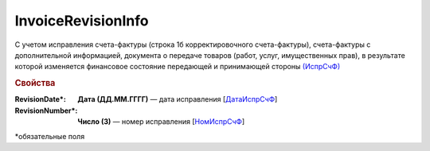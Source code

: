 
InvoiceRevisionInfo
===================

С учетом исправления счета-фактуры (строка 1б корректировочного счета-фактуры), счета-фактуры с дополнительной информацией, документа о передаче товаров (работ, услуг, имущественных прав), в результате которой изменяется финансовое состояние передающей и принимающей стороны `(ИспрСчФ) <https://normativ.kontur.ru/document?moduleId=1&documentId=375857&rangeId=2611326>`_

.. rubric:: Свойства

:RevisionDate\*:
  **Дата (ДД.ММ.ГГГГ)** — дата исправления [`ДатаИспрСчФ <https://normativ.kontur.ru/document?moduleId=1&documentId=375857&rangeId=2611328>`_]

:RevisionNumber\*:
  **Число (3)** — номер исправления [`НомИспрСчФ <https://normativ.kontur.ru/document?moduleId=1&documentId=375857&rangeId=2611327>`_]


\*обязательные поля